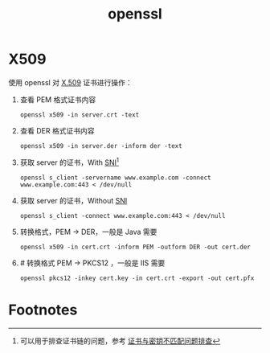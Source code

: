 :PROPERTIES:
:ID:       F83873B1-E028-48E9-BECF-B8B977D084F3
:END:
#+TITLE: openssl

* X509
  使用 openssl 对 [[id:6AEEDF1F-BC2D-4D29-99E5-B68050E78994][X.509]] 证书进行操作：
  1. 查看 PEM 格式证书内容
     #+begin_example
       openssl x509 -in server.crt -text
     #+end_example
  2. 查看 DER 格式证书内容
     #+begin_example
       openssl x509 -in server.der -inform der -text
     #+end_example
  3. 获取 server 的证书，With [[id:CBDD9DA2-35FB-45E5-8A5A-925035763603][SNI]][fn:1]
     #+begin_example
       openssl s_client -servername www.example.com -connect www.example.com:443 < /dev/null
     #+end_example
  4. 获取 server 的证书，Without [[id:CBDD9DA2-35FB-45E5-8A5A-925035763603][SNI]]
     #+begin_example
       openssl s_client -connect www.example.com:443 < /dev/null
     #+end_example
  5. 转换格式，PEM -> DER，一般是 Java 需要
     #+begin_example
       openssl x509 -in cert.crt -inform PEM -outform DER -out cert.der
     #+end_example
  6. # 转换格式 PEM -> PKCS12 ，一般是 IIS 需要
     #+begin_example
       openssl pkcs12 -inkey cert.key -in cert.crt -export -out cert.pfx
     #+end_example

* Footnotes

[fn:1] 可以用于排查证书链的问题，参考 [[https://help.aliyun.com/document_detail/212381.html][证书与密钥不匹配问题排查]]

